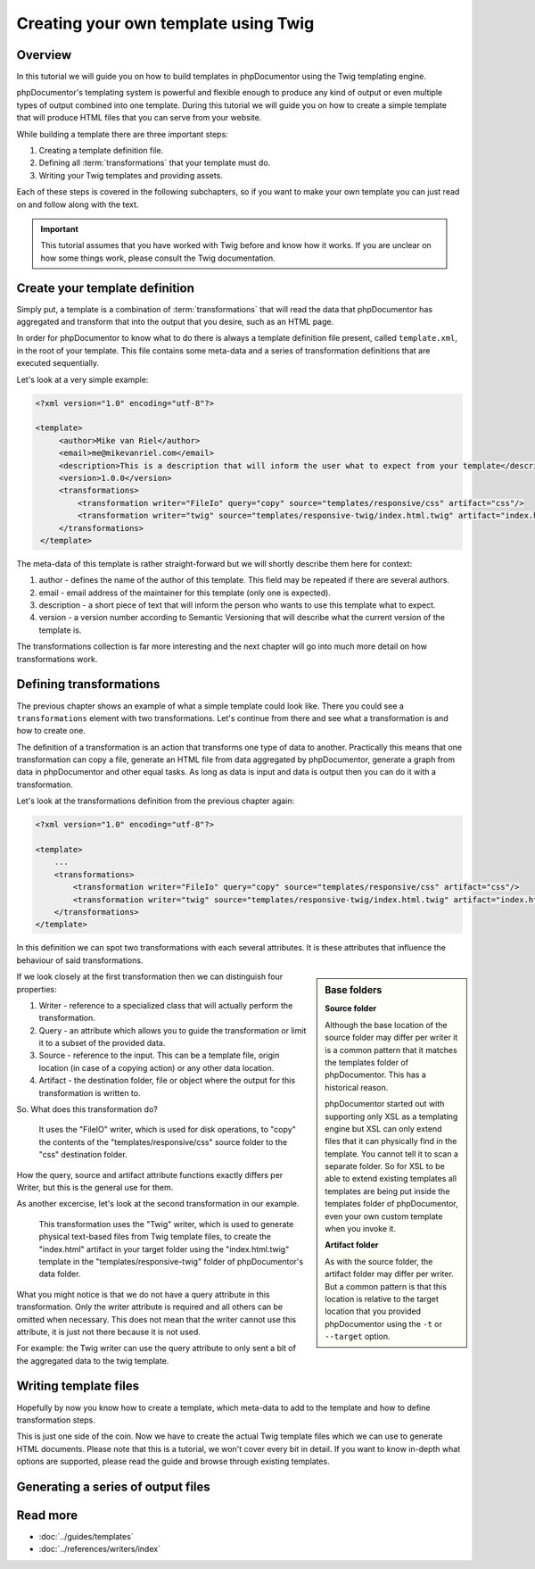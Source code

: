 Creating your own template using Twig
=====================================

Overview
--------

In this tutorial we will guide you on how to build templates in phpDocumentor using the Twig templating engine.

phpDocumentor's templating system is powerful and flexible enough to produce any kind of output or even multiple types
of output combined into one template. During this tutorial we will guide you on how to create a simple template that will
produce HTML files that you can serve from your website.

While building a template there are three important steps:

1. Creating a template definition file.
2. Defining all :term:`transformations` that your template must do.
3. Writing your Twig templates and providing assets.

Each of these steps is covered in the following subchapters, so if you want to make your own template you can just read
on and follow along with the text.

.. important::

   This tutorial assumes that you have worked with Twig before and know how it works. If you are unclear on how
   some things work, please consult the Twig documentation.

Create your template definition
-------------------------------

Simply put, a template is a combination of :term:`transformations` that will read the data that phpDocumentor has
aggregated and transform that into the output that you desire, such as an HTML page.

In order for phpDocumentor to know what to do there is always a template definition file present, called
``template.xml``, in the root of your template. This file contains some meta-data and a series of transformation
definitions that are executed sequentially.

Let's look at a very simple example:

.. code-block:: xml

   <?xml version="1.0" encoding="utf-8"?>

   <template>
        <author>Mike van Riel</author>
        <email>me@mikevanriel.com</email>
        <description>This is a description that will inform the user what to expect from your template</description>
        <version>1.0.0</version>
        <transformations>
            <transformation writer="FileIo" query="copy" source="templates/responsive/css" artifact="css"/>
            <transformation writer="twig" source="templates/responsive-twig/index.html.twig" artifact="index.html"/>
        </transformations>
    </template>

The meta-data of this template is rather straight-forward but we will shortly describe them here for context:

1. author - defines the name of the author of this template. This field may be repeated if there are several authors.
2. email - email address of the maintainer for this template (only one is expected).
3. description - a short piece of text that will inform the person who wants to use this template what to expect.
4. version - a version number according to Semantic Versioning that will describe what the current version of the
   template is.

The transformations collection is far more interesting and the next chapter will go into
much more detail on how transformations work.

Defining transformations
------------------------

The previous chapter shows an example of what a simple template could look like. There you could see
a ``transformations`` element with two transformations. Let's continue from there and see what a transformation is and
how to create one.

The definition of a transformation is an action that transforms one type of data to another. Practically this means
that one transformation can copy a file, generate an HTML file from data aggregated by phpDocumentor, generate a graph
from data in phpDocumentor and other equal tasks. As long as data is input and data is output then you can do it with
a transformation.

Let's look at the transformations definition from the previous chapter again:

.. code-block:: xml

    <?xml version="1.0" encoding="utf-8"?>

    <template>
        ...
        <transformations>
            <transformation writer="FileIo" query="copy" source="templates/responsive/css" artifact="css"/>
            <transformation writer="twig" source="templates/responsive-twig/index.html.twig" artifact="index.html"/>
        </transformations>
    </template>

In this definition we can spot two transformations with each several attributes. It is these attributes that influence
the behaviour of said transformations.

.. sidebar:: Base folders

   **Source folder**

   Although the base location of the source folder may differ per writer it is a common pattern that it matches the
   templates folder of phpDocumentor. This has a historical reason.

   phpDocumentor started out with supporting only XSL as a templating engine but XSL can only extend files that it can
   physically find in the template. You cannot tell it to scan a separate folder. So for XSL to be able to extend
   existing templates all templates are being put inside the templates folder of phpDocumentor, even your own custom
   template when you invoke it.

   **Artifact folder**

   As with the source folder, the artifact folder may differ per writer. But a common pattern is that this location is
   relative to the target location that you provided phpDocumentor using the ``-t`` or ``--target`` option.

If we look closely at the first transformation then we can distinguish four properties:

1. Writer - reference to a specialized class that will actually perform the transformation.
2. Query - an attribute which allows you to guide the transformation or limit it to a subset of the provided data.
3. Source - reference to the input. This can be a template file, origin location (in case of a copying
   action) or any other data location.
4. Artifact - the destination folder, file or object where the output for this transformation is written to.

So. What does this transformation do?

    It uses the "FileIO" writer, which is used for disk operations, to "copy" the contents of the
    "templates/responsive/css" source folder to the "css" destination folder.

How the query, source and artifact attribute functions exactly differs per Writer, but this is the general use for them.

As another excercise, let's look at the second transformation in our example.

    This transformation uses the "Twig" writer, which is used to generate physical text-based files from Twig template
    files, to create the "index.html" artifact in your target folder using the "index.html.twig" template in the
    "templates/responsive-twig" folder of phpDocumentor's data folder.

What you might notice is that we do not have a query attribute in this transformation. Only the writer attribute is
required and all others can be omitted when necessary. This does not mean that the writer cannot use this attribute, it
is just not there because it is not used.

For example: the Twig writer can use the query attribute to only sent a bit of the aggregated data to the twig template.

Writing template files
----------------------

Hopefully by now you know how to create a template, which meta-data to add to the template and
how to define transformation steps.

This is just one side of the coin. Now we have to create the actual Twig template files which we can use to
generate HTML documents. Please note that this is a tutorial, we won't cover every bit in detail. If you want to know
in-depth what options are supported, please read the guide and browse through existing templates.

Generating a series of output files
-----------------------------------

Read more
---------

* :doc:`../guides/templates`
* :doc:`../references/writers/index`
